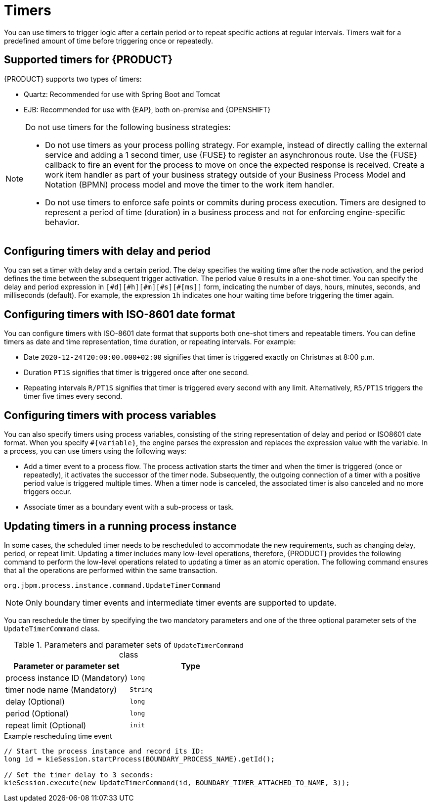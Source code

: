 [id='con-timer_{context}']
= Timers

You can use timers to trigger logic after a certain period or to repeat specific actions at regular intervals. Timers wait for a predefined amount of time before triggering once or repeatedly.

== Supported timers for {PRODUCT} 
{PRODUCT} supports two types of timers:

* Quartz: Recommended for use with Spring Boot and Tomcat
* EJB: Recommended for use with {EAP}, both on-premise and {OPENSHIFT}

[NOTE]
====
Do not use timers for the following business strategies:

* Do not use timers as your process polling strategy. For example, instead of directly calling the external service and adding a 1 second timer, use {FUSE} to register an asynchronous route. Use the {FUSE} callback to fire an event for the process to move on once the expected response is received. Create a work item handler as part of your business strategy outside of your Business Process Model and Notation (BPMN) process model and move the timer to the work item handler.

* Do not use timers to enforce safe points or commits during process execution. Timers are designed to represent a period of time (duration) in a business process and not for enforcing engine-specific behavior.
====

== Configuring timers with delay and period

You can set a timer with delay and a certain period. The delay specifies the waiting time after the node activation, and the period defines the time between the subsequent trigger activation. The period value `0` results in a one-shot timer. You can specify the delay and period expression in `[\#d][#h][#m][#s][#[ms]]` form, indicating the number of days, hours, minutes, seconds, and milliseconds (default). For example, the expression `1h` indicates one hour waiting time before triggering the timer again.

== Configuring timers with ISO-8601 date format

You can configure timers with ISO-8601 date format that supports both one-shot timers and repeatable timers. You can define timers as date and time representation, time duration, or repeating intervals. For example:

* Date `2020-12-24T20:00:00.000+02:00` signifies that timer is triggered exactly on Christmas at 8:00 p.m.
* Duration `PT1S` signifies that timer is triggered once after one second.
* Repeating intervals `R/PT1S` signifies that timer is triggered every second with any limit. Alternatively, `R5/PT1S` triggers the timer five times every second.

== Configuring timers with process variables

You can also specify timers using process variables, consisting of the string representation of delay and period or ISO8601 date format. When you specify `#{variable}`, the engine parses the expression and replaces the expression value with the variable. In a process, you can use timers using the following ways:

* Add a timer event to a process flow. The process activation starts the timer and when the timer is triggered (once or repeatedly), it activates the successor of the timer node. Subsequently, the outgoing connection of a timer with a positive period value is triggered multiple times. When a timer node is canceled, the associated timer is also canceled and no more triggers occur.

* Associate timer as a boundary event with a sub-process or task.

== Updating timers in a running process instance

In some cases, the scheduled timer needs to be rescheduled to accommodate the new requirements, such as changing delay, period, or repeat limit. Updating a timer includes many low-level operations, therefore, {PRODUCT} provides the following command to perform the low-level operations related to updating a timer as an atomic operation. The following command ensures that all the operations are performed within the same transaction.

`org.jbpm.process.instance.command.UpdateTimerCommand`

NOTE: Only boundary timer events and intermediate timer events are supported to update.

You can reschedule the timer by specifying the two mandatory parameters and one of the three optional parameter sets of the `UpdateTimerCommand` class.

.Parameters and parameter sets of `UpdateTimerCommand` class
[cols="50%,50%", options="header"]
|===
|Parameter or parameter set
|Type

|process instance ID (Mandatory)
|`long`

|timer node name (Mandatory)
|`String`

|delay (Optional)
|`long`

|period (Optional)
|`long`

|repeat limit (Optional)
|`init`

|===

.Example rescheduling time event
[source,java]
----
// Start the process instance and record its ID:
long id = kieSession.startProcess(BOUNDARY_PROCESS_NAME).getId();

// Set the timer delay to 3 seconds:
kieSession.execute(new UpdateTimerCommand(id, BOUNDARY_TIMER_ATTACHED_TO_NAME, 3));
----
